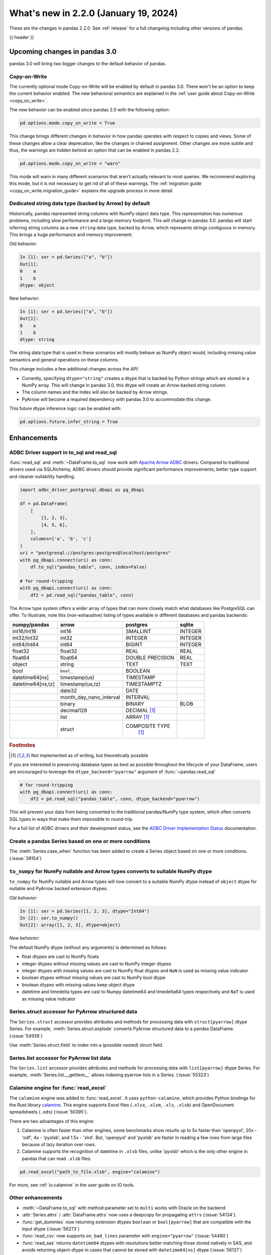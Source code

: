 .. _whatsnew_220:

What's new in 2.2.0 (January 19, 2024)
--------------------------------------

These are the changes in pandas 2.2.0. See :ref:`release` for a full changelog
including other versions of pandas.

{{ header }}

.. ---------------------------------------------------------------------------

.. _whatsnew_220.upcoming_changes:

Upcoming changes in pandas 3.0
~~~~~~~~~~~~~~~~~~~~~~~~~~~~~~

pandas 3.0 will bring two bigger changes to the default behavior of pandas.

Copy-on-Write
^^^^^^^^^^^^^

The currently optional mode Copy-on-Write will be enabled by default in pandas 3.0. There
won't be an option to keep the current behavior enabled. The new behavioral semantics are
explained in the :ref:`user guide about Copy-on-Write <copy_on_write>`.

The new behavior can be enabled since pandas 2.0 with the following option:

.. code-block:: ipython

   pd.options.mode.copy_on_write = True

This change brings different changes in behavior in how pandas operates with respect to
copies and views. Some of these changes allow a clear deprecation, like the changes in
chained assignment. Other changes are more subtle and thus, the warnings are hidden behind
an option that can be enabled in pandas 2.2.

.. code-block:: ipython

   pd.options.mode.copy_on_write = "warn"

This mode will warn in many different scenarios that aren't actually relevant to
most queries. We recommend exploring this mode, but it is not necessary to get rid
of all of these warnings. The :ref:`migration guide <copy_on_write.migration_guide>`
explains the upgrade process in more detail.

Dedicated string data type (backed by Arrow) by default
^^^^^^^^^^^^^^^^^^^^^^^^^^^^^^^^^^^^^^^^^^^^^^^^^^^^^^^

Historically, pandas represented string columns with NumPy object data type. This
representation has numerous problems, including slow performance and a large memory
footprint. This will change in pandas 3.0. pandas will start inferring string columns
as a new ``string`` data type, backed by Arrow, which represents strings contiguous in memory. This brings
a huge performance and memory improvement.

Old behavior:

.. code-block:: ipython

    In [1]: ser = pd.Series(["a", "b"])
    Out[1]:
    0    a
    1    b
    dtype: object

New behavior:


.. code-block:: ipython

    In [1]: ser = pd.Series(["a", "b"])
    Out[1]:
    0    a
    1    b
    dtype: string

The string data type that is used in these scenarios will mostly behave as NumPy
object would, including missing value semantics and general operations on these
columns.

This change includes a few additional changes across the API:

- Currently, specifying ``dtype="string"`` creates a dtype that is backed by Python strings
  which are stored in a NumPy array. This will change in pandas 3.0, this dtype
  will create an Arrow backed string column.
- The column names and the Index will also be backed by Arrow strings.
- PyArrow will become a required dependency with pandas 3.0 to accommodate this change.

This future dtype inference logic can be enabled with:

.. code-block:: ipython

   pd.options.future.infer_string = True

.. _whatsnew_220.enhancements:

Enhancements
~~~~~~~~~~~~

.. _whatsnew_220.enhancements.adbc_support:

ADBC Driver support in to_sql and read_sql
^^^^^^^^^^^^^^^^^^^^^^^^^^^^^^^^^^^^^^^^^^

:func:`read_sql` and :meth:`~DataFrame.to_sql` now work with `Apache Arrow ADBC
<https://arrow.apache.org/adbc/current/index.html>`_ drivers. Compared to
traditional drivers used via SQLAlchemy, ADBC drivers should provide
significant performance improvements, better type support and cleaner
nullability handling.

.. code-block:: ipython

   import adbc_driver_postgresql.dbapi as pg_dbapi

   df = pd.DataFrame(
       [
           [1, 2, 3],
           [4, 5, 6],
       ],
       columns=['a', 'b', 'c']
   )
   uri = "postgresql://postgres:postgres@localhost/postgres"
   with pg_dbapi.connect(uri) as conn:
       df.to_sql("pandas_table", conn, index=False)

   # for round-tripping
   with pg_dbapi.connect(uri) as conn:
       df2 = pd.read_sql("pandas_table", conn)

The Arrow type system offers a wider array of types that can more closely match
what databases like PostgreSQL can offer. To illustrate, note this (non-exhaustive)
listing of types available in different databases and pandas backends:

+-----------------+-----------------------+----------------+---------+
|numpy/pandas     |arrow                  |postgres        |sqlite   |
+=================+=======================+================+=========+
|int16/Int16      |int16                  |SMALLINT        |INTEGER  |
+-----------------+-----------------------+----------------+---------+
|int32/Int32      |int32                  |INTEGER         |INTEGER  |
+-----------------+-----------------------+----------------+---------+
|int64/Int64      |int64                  |BIGINT          |INTEGER  |
+-----------------+-----------------------+----------------+---------+
|float32          |float32                |REAL            |REAL     |
+-----------------+-----------------------+----------------+---------+
|float64          |float64                |DOUBLE PRECISION|REAL     |
+-----------------+-----------------------+----------------+---------+
|object           |string                 |TEXT            |TEXT     |
+-----------------+-----------------------+----------------+---------+
|bool             |``bool_``              |BOOLEAN         |         |
+-----------------+-----------------------+----------------+---------+
|datetime64[ns]   |timestamp(us)          |TIMESTAMP       |         |
+-----------------+-----------------------+----------------+---------+
|datetime64[ns,tz]|timestamp(us,tz)       |TIMESTAMPTZ     |         |
+-----------------+-----------------------+----------------+---------+
|                 |date32                 |DATE            |         |
+-----------------+-----------------------+----------------+---------+
|                 |month_day_nano_interval|INTERVAL        |         |
+-----------------+-----------------------+----------------+---------+
|                 |binary                 |BINARY          |BLOB     |
+-----------------+-----------------------+----------------+---------+
|                 |decimal128             |DECIMAL [#f1]_  |         |
+-----------------+-----------------------+----------------+---------+
|                 |list                   |ARRAY [#f1]_    |         |
+-----------------+-----------------------+----------------+---------+
|                 |struct                 |COMPOSITE TYPE  |         |
|                 |                       | [#f1]_         |         |
+-----------------+-----------------------+----------------+---------+

.. rubric:: Footnotes

.. [#f1] Not implemented as of writing, but theoretically possible

If you are interested in preserving database types as best as possible
throughout the lifecycle of your DataFrame, users are encouraged to
leverage the ``dtype_backend="pyarrow"`` argument of :func:`~pandas.read_sql`

.. code-block:: ipython

   # for round-tripping
   with pg_dbapi.connect(uri) as conn:
       df2 = pd.read_sql("pandas_table", conn, dtype_backend="pyarrow")

This will prevent your data from being converted to the traditional pandas/NumPy
type system, which often converts SQL types in ways that make them impossible to
round-trip.

For a full list of ADBC drivers and their development status, see the `ADBC Driver
Implementation Status <https://arrow.apache.org/adbc/current/driver/status.html>`_
documentation.

.. _whatsnew_220.enhancements.case_when:

Create a pandas Series based on one or more conditions
^^^^^^^^^^^^^^^^^^^^^^^^^^^^^^^^^^^^^^^^^^^^^^^^^^^^^^

The :meth:`Series.case_when` function has been added to create a Series object based on one or more conditions. (:issue:`39154`)

.. ipython:: python

   import pandas as pd

   df = pd.DataFrame(dict(a=[1, 2, 3], b=[4, 5, 6]))
   default=pd.Series('default', index=df.index)
   default.case_when(
        caselist=[
            (df.a == 1, 'first'),                              # condition, replacement
            (df.a.gt(1) & df.b.eq(5), 'second'),  # condition, replacement
        ],
   )

.. _whatsnew_220.enhancements.to_numpy_ea:

``to_numpy`` for NumPy nullable and Arrow types converts to suitable NumPy dtype
^^^^^^^^^^^^^^^^^^^^^^^^^^^^^^^^^^^^^^^^^^^^^^^^^^^^^^^^^^^^^^^^^^^^^^^^^^^^^^^^

``to_numpy`` for NumPy nullable and Arrow types will now convert to a
suitable NumPy dtype instead of ``object`` dtype for nullable and PyArrow backed extension dtypes.

*Old behavior:*

.. code-block:: ipython

    In [1]: ser = pd.Series([1, 2, 3], dtype="Int64")
    In [2]: ser.to_numpy()
    Out[2]: array([1, 2, 3], dtype=object)

*New behavior:*

.. ipython:: python

    ser = pd.Series([1, 2, 3], dtype="Int64")
    ser.to_numpy()

    ser = pd.Series([1, 2, 3], dtype="timestamp[ns][pyarrow]")
    ser.to_numpy()

The default NumPy dtype (without any arguments) is determined as follows:

- float dtypes are cast to NumPy floats
- integer dtypes without missing values are cast to NumPy integer dtypes
- integer dtypes with missing values are cast to NumPy float dtypes and ``NaN`` is used as missing value indicator
- boolean dtypes without missing values are cast to NumPy bool dtype
- boolean dtypes with missing values keep object dtype
- datetime and timedelta types are cast to Numpy datetime64 and timedelta64 types respectively and ``NaT`` is used as missing value indicator

.. _whatsnew_220.enhancements.struct_accessor:

Series.struct accessor for PyArrow structured data
^^^^^^^^^^^^^^^^^^^^^^^^^^^^^^^^^^^^^^^^^^^^^^^^^^

The ``Series.struct`` accessor provides attributes and methods for processing
data with ``struct[pyarrow]`` dtype Series. For example,
:meth:`Series.struct.explode` converts PyArrow structured data to a pandas
DataFrame. (:issue:`54938`)

.. ipython:: python

    import pyarrow as pa
    series = pd.Series(
        [
            {"project": "pandas", "version": "2.2.0"},
            {"project": "numpy", "version": "1.25.2"},
            {"project": "pyarrow", "version": "13.0.0"},
        ],
        dtype=pd.ArrowDtype(
            pa.struct([
                ("project", pa.string()),
                ("version", pa.string()),
            ])
        ),
    )
    series.struct.explode()

Use :meth:`Series.struct.field` to index into a (possible nested)
struct field.


.. ipython:: python

    series.struct.field("project")

.. _whatsnew_220.enhancements.list_accessor:

Series.list accessor for PyArrow list data
^^^^^^^^^^^^^^^^^^^^^^^^^^^^^^^^^^^^^^^^^^

The ``Series.list`` accessor provides attributes and methods for processing
data with ``list[pyarrow]`` dtype Series. For example,
:meth:`Series.list.__getitem__` allows indexing pyarrow lists in
a Series. (:issue:`55323`)

.. ipython:: python

    import pyarrow as pa
    series = pd.Series(
        [
            [1, 2, 3],
            [4, 5],
            [6],
        ],
        dtype=pd.ArrowDtype(
            pa.list_(pa.int64())
        ),
    )
    series.list[0]

.. _whatsnew_220.enhancements.calamine:

Calamine engine for :func:`read_excel`
^^^^^^^^^^^^^^^^^^^^^^^^^^^^^^^^^^^^^^

The ``calamine`` engine was added to :func:`read_excel`.
It uses ``python-calamine``, which provides Python bindings for the Rust library `calamine <https://crates.io/crates/calamine>`__.
This engine supports Excel files (``.xlsx``, ``.xlsm``, ``.xls``, ``.xlsb``) and OpenDocument spreadsheets (``.ods``) (:issue:`50395`).

There are two advantages of this engine:

1. Calamine is often faster than other engines, some benchmarks show results up to 5x faster than 'openpyxl', 20x - 'odf', 4x - 'pyxlsb', and 1.5x - 'xlrd'.
   But, 'openpyxl' and 'pyxlsb' are faster in reading a few rows from large files because of lazy iteration over rows.
2. Calamine supports the recognition of datetime in ``.xlsb`` files, unlike 'pyxlsb' which is the only other engine in pandas that can read ``.xlsb`` files.

.. code-block:: python

   pd.read_excel("path_to_file.xlsb", engine="calamine")


For more, see :ref:`io.calamine` in the user guide on IO tools.

.. _whatsnew_220.enhancements.other:

Other enhancements
^^^^^^^^^^^^^^^^^^

- :meth:`~DataFrame.to_sql` with method parameter set to ``multi`` works with Oracle on the backend
- :attr:`Series.attrs` / :attr:`DataFrame.attrs` now uses a deepcopy for propagating ``attrs`` (:issue:`54134`).
- :func:`get_dummies` now returning  extension dtypes ``boolean`` or ``bool[pyarrow]`` that are compatible with the input dtype (:issue:`56273`)
- :func:`read_csv` now supports ``on_bad_lines`` parameter with ``engine="pyarrow"`` (:issue:`54480`)
- :func:`read_sas` returns ``datetime64`` dtypes with resolutions better matching those stored natively in SAS, and avoids returning object-dtype in cases that cannot be stored with ``datetime64[ns]`` dtype (:issue:`56127`)
- :func:`read_spss` now returns a :class:`DataFrame` that stores the metadata in :attr:`DataFrame.attrs` (:issue:`54264`)
- :func:`tseries.api.guess_datetime_format` is now part of the public API (:issue:`54727`)
- :meth:`DataFrame.apply` now allows the usage of numba (via ``engine="numba"``) to JIT compile the passed function, allowing for potential speedups (:issue:`54666`)
- :meth:`ExtensionArray._explode` interface method added to allow extension type implementations of the ``explode`` method (:issue:`54833`)
- :meth:`ExtensionArray.duplicated` added to allow extension type implementations of the ``duplicated`` method (:issue:`55255`)
- :meth:`Series.ffill`, :meth:`Series.bfill`, :meth:`DataFrame.ffill`, and :meth:`DataFrame.bfill` have gained the argument ``limit_area``; 3rd party :class:`.ExtensionArray` authors need to add this argument to the method ``_pad_or_backfill`` (:issue:`56492`)
- Allow passing ``read_only``, ``data_only`` and ``keep_links`` arguments to openpyxl using ``engine_kwargs`` of :func:`read_excel` (:issue:`55027`)
- Implement :meth:`Series.interpolate` and :meth:`DataFrame.interpolate` for :class:`ArrowDtype` and masked dtypes (:issue:`56267`)
- Implement masked algorithms for :meth:`Series.value_counts` (:issue:`54984`)
- Implemented :meth:`Series.dt` methods and attributes for :class:`ArrowDtype` with ``pyarrow.duration`` type (:issue:`52284`)
- Implemented :meth:`Series.str.extract` for :class:`ArrowDtype` (:issue:`56268`)
- Improved error message that appears in :meth:`DatetimeIndex.to_period` with frequencies which are not supported as period frequencies, such as ``"BMS"`` (:issue:`56243`)
- Improved error message when constructing :class:`Period` with invalid offsets such as ``"QS"`` (:issue:`55785`)
- The dtypes ``string[pyarrow]`` and ``string[pyarrow_numpy]`` now both utilize the ``large_string`` type from PyArrow to avoid overflow for long columns (:issue:`56259`)

.. ---------------------------------------------------------------------------
.. _whatsnew_220.notable_bug_fixes:

Notable bug fixes
~~~~~~~~~~~~~~~~~

These are bug fixes that might have notable behavior changes.

.. _whatsnew_220.notable_bug_fixes.merge_sort_behavior:

:func:`merge` and :meth:`DataFrame.join` now consistently follow documented sort behavior
^^^^^^^^^^^^^^^^^^^^^^^^^^^^^^^^^^^^^^^^^^^^^^^^^^^^^^^^^^^^^^^^^^^^^^^^^^^^^^^^^^^^^^^^^

In previous versions of pandas, :func:`merge` and :meth:`DataFrame.join` did not
always return a result that followed the documented sort behavior. pandas now
follows the documented sort behavior in merge and join operations (:issue:`54611`, :issue:`56426`, :issue:`56443`).

As documented, ``sort=True`` sorts the join keys lexicographically in the resulting
:class:`DataFrame`. With ``sort=False``, the order of the join keys depends on the
join type (``how`` keyword):

- ``how="left"``: preserve the order of the left keys
- ``how="right"``: preserve the order of the right keys
- ``how="inner"``: preserve the order of the left keys
- ``how="outer"``: sort keys lexicographically

One example with changing behavior is inner joins with non-unique left join keys
and ``sort=False``:

.. ipython:: python

    left = pd.DataFrame({"a": [1, 2, 1]})
    right = pd.DataFrame({"a": [1, 2]})
    result = pd.merge(left, right, how="inner", on="a", sort=False)

*Old Behavior*

.. code-block:: ipython

    In [5]: result
    Out[5]:
       a
    0  1
    1  1
    2  2

*New Behavior*

.. ipython:: python

    result

.. _whatsnew_220.notable_bug_fixes.multiindex_join_different_levels:

:func:`merge` and :meth:`DataFrame.join` no longer reorder levels when levels differ
^^^^^^^^^^^^^^^^^^^^^^^^^^^^^^^^^^^^^^^^^^^^^^^^^^^^^^^^^^^^^^^^^^^^^^^^^^^^^^^^^^^^

In previous versions of pandas, :func:`merge` and :meth:`DataFrame.join` would reorder
index levels when joining on two indexes with different levels (:issue:`34133`).

.. ipython:: python

    left = pd.DataFrame({"left": 1}, index=pd.MultiIndex.from_tuples([("x", 1), ("x", 2)], names=["A", "B"]))
    right = pd.DataFrame({"right": 2}, index=pd.MultiIndex.from_tuples([(1, 1), (2, 2)], names=["B", "C"]))
    left
    right
    result = left.join(right)

*Old Behavior*

.. code-block:: ipython

    In [5]: result
    Out[5]:
           left  right
    B A C
    1 x 1     1      2
    2 x 2     1      2

*New Behavior*

.. ipython:: python

    result

.. _whatsnew_220.api_breaking.deps:

Increased minimum versions for dependencies
^^^^^^^^^^^^^^^^^^^^^^^^^^^^^^^^^^^^^^^^^^^
For `optional dependencies <https://pandas.pydata.org/docs/getting_started/install.html>`_ the general recommendation is to use the latest version.
Optional dependencies below the lowest tested version may still work but are not considered supported.
The following table lists the optional dependencies that have had their minimum tested version increased.

+-----------------+---------------------+
| Package         | New Minimum Version |
+=================+=====================+
| beautifulsoup4  | 4.11.2              |
+-----------------+---------------------+
| blosc           | 1.21.3              |
+-----------------+---------------------+
| bottleneck      | 1.3.6               |
+-----------------+---------------------+
| fastparquet     | 2022.12.0           |
+-----------------+---------------------+
| fsspec          | 2022.11.0           |
+-----------------+---------------------+
| gcsfs           | 2022.11.0           |
+-----------------+---------------------+
| lxml            | 4.9.2               |
+-----------------+---------------------+
| matplotlib      | 3.6.3               |
+-----------------+---------------------+
| numba           | 0.56.4              |
+-----------------+---------------------+
| numexpr         | 2.8.4               |
+-----------------+---------------------+
| qtpy            | 2.3.0               |
+-----------------+---------------------+
| openpyxl        | 3.1.0               |
+-----------------+---------------------+
| psycopg2        | 2.9.6               |
+-----------------+---------------------+
| pyreadstat      | 1.2.0               |
+-----------------+---------------------+
| pytables        | 3.8.0               |
+-----------------+---------------------+
| pyxlsb          | 1.0.10              |
+-----------------+---------------------+
| s3fs            | 2022.11.0           |
+-----------------+---------------------+
| scipy           | 1.10.0              |
+-----------------+---------------------+
| sqlalchemy      | 2.0.0               |
+-----------------+---------------------+
| tabulate        | 0.9.0               |
+-----------------+---------------------+
| xarray          | 2022.12.0           |
+-----------------+---------------------+
| xlsxwriter      | 3.0.5               |
+-----------------+---------------------+
| zstandard       | 0.19.0              |
+-----------------+---------------------+
| pyqt5           | 5.15.8              |
+-----------------+---------------------+
| tzdata          | 2022.7              |
+-----------------+---------------------+

See :ref:`install.dependencies` and :ref:`install.optional_dependencies` for more.

.. _whatsnew_220.api_breaking.other:

Other API changes
^^^^^^^^^^^^^^^^^
- Made ``dtype`` a required argument in :meth:`ExtensionArray._from_sequence_of_strings` (:issue:`56519`)
- The hash values of nullable extension dtypes changed to improve the performance of the hashing operation (:issue:`56507`)
- ``check_exact`` now only takes effect for floating-point dtypes in :func:`testing.assert_frame_equal` and :func:`testing.assert_series_equal`. In particular, integer dtypes are always checked exactly (:issue:`55882`)

.. ---------------------------------------------------------------------------
.. _whatsnew_220.deprecations:

Deprecations
~~~~~~~~~~~~

Chained assignment
^^^^^^^^^^^^^^^^^^

In preparation of larger upcoming changes to the copy / view behaviour in pandas 3.0
(:ref:`copy_on_write`, PDEP-7), we started deprecating *chained assignment*.

Chained assignment occurs when you try to update a pandas DataFrame or Series through
two subsequent indexing operations. Depending on the type and order of those operations
this currently does or does not work.

A typical example is as follows:

.. code-block:: python

    df = pd.DataFrame({"foo": [1, 2, 3], "bar": [4, 5, 6]})

    # first selecting rows with a mask, then assigning values to a column
    # -> this has never worked and raises a SettingWithCopyWarning
    df[df["bar"] > 5]["foo"] = 100

    # first selecting the column, and then assigning to a subset of that column
    # -> this currently works
    df["foo"][df["bar"] > 5] = 100

This second example of chained assignment currently works to update the original ``df``.
This will no longer work in pandas 3.0, and therefore we started deprecating this:

.. code-block:: python

    >>> df["foo"][df["bar"] > 5] = 100
    FutureWarning: ChainedAssignmentError: behaviour will change in pandas 3.0!
    You are setting values through chained assignment. Currently this works in certain cases, but when using Copy-on-Write (which will become the default behaviour in pandas 3.0) this will never work to update the original DataFrame or Series, because the intermediate object on which we are setting values will behave as a copy.
    A typical example is when you are setting values in a column of a DataFrame, like:

    df["col"][row_indexer] = value

    Use `df.loc[row_indexer, "col"] = values` instead, to perform the assignment in a single step and ensure this keeps updating the original `df`.

    See the caveats in the documentation: https://pandas.pydata.org/pandas-docs/stable/user_guide/indexing.html#returning-a-view-versus-a-copy

You can fix this warning and ensure your code is ready for pandas 3.0 by removing
the usage of chained assignment. Typically, this can be done by doing the assignment
in a single step using for example ``.loc``. For the example above, we can do:

.. code-block:: python

    df.loc[df["bar"] > 5, "foo"] = 100

The same deprecation applies to inplace methods that are done in a chained manner, such as:

.. code-block:: python

    >>> df["foo"].fillna(0, inplace=True)
    FutureWarning: A value is trying to be set on a copy of a DataFrame or Series through chained assignment using an inplace method.
    The behavior will change in pandas 3.0. This inplace method will never work because the intermediate object on which we are setting values always behaves as a copy.

    For example, when doing 'df[col].method(value, inplace=True)', try using 'df.method({col: value}, inplace=True)' or df[col] = df[col].method(value) instead, to perform the operation inplace on the original object.

When the goal is to update the column in the DataFrame ``df``, the alternative here is
to call the method on ``df`` itself, such as ``df.fillna({"foo": 0}, inplace=True)``.

See more details in the :ref:`migration guide <copy_on_write.migration_guide>`.


Deprecate aliases ``M``, ``Q``, ``Y``, etc. in favour of ``ME``, ``QE``, ``YE``, etc. for offsets
^^^^^^^^^^^^^^^^^^^^^^^^^^^^^^^^^^^^^^^^^^^^^^^^^^^^^^^^^^^^^^^^^^^^^^^^^^^^^^^^^^^^^^^^^^^^^^^^^

Deprecated the following frequency aliases (:issue:`9586`):

+-------------------------------+------------------+------------------+
|offsets                        |deprecated aliases|new aliases       |
+===============================+==================+==================+
|:class:`MonthEnd`              |      ``M``       |     ``ME``       |
+-------------------------------+------------------+------------------+
|:class:`BusinessMonthEnd`      |      ``BM``      |     ``BME``      |
+-------------------------------+------------------+------------------+
|:class:`SemiMonthEnd`          |      ``SM``      |     ``SME``      |
+-------------------------------+------------------+------------------+
|:class:`CustomBusinessMonthEnd`|      ``CBM``     |     ``CBME``     |
+-------------------------------+------------------+------------------+
|:class:`QuarterEnd`            |      ``Q``       |     ``QE``       |
+-------------------------------+------------------+------------------+
|:class:`BQuarterEnd`           |      ``BQ``      |     ``BQE``      |
+-------------------------------+------------------+------------------+
|:class:`YearEnd`               |      ``Y``       |     ``YE``       |
+-------------------------------+------------------+------------------+
|:class:`BYearEnd`              |      ``BY``      |     ``BYE``      |
+-------------------------------+------------------+------------------+

For example:

*Previous behavior*:

.. code-block:: ipython

    In [8]: pd.date_range('2020-01-01', periods=3, freq='Q-NOV')
    Out[8]:
    DatetimeIndex(['2020-02-29', '2020-05-31', '2020-08-31'],
                  dtype='datetime64[ns]', freq='Q-NOV')

*Future behavior*:

.. ipython:: python

    pd.date_range('2020-01-01', periods=3, freq='QE-NOV')

Deprecated automatic downcasting
^^^^^^^^^^^^^^^^^^^^^^^^^^^^^^^^

Deprecated the automatic downcasting of object dtype results in a number of
methods. These would silently change the dtype in a hard to predict manner since the
behavior was value dependent. Additionally, pandas is moving away from silent dtype
changes (:issue:`54710`, :issue:`54261`).

These methods are:

- :meth:`Series.replace` and :meth:`DataFrame.replace`
- :meth:`DataFrame.fillna`, :meth:`Series.fillna`
- :meth:`DataFrame.ffill`, :meth:`Series.ffill`
- :meth:`DataFrame.bfill`, :meth:`Series.bfill`
- :meth:`DataFrame.mask`, :meth:`Series.mask`
- :meth:`DataFrame.where`, :meth:`Series.where`
- :meth:`DataFrame.clip`, :meth:`Series.clip`

Explicitly call :meth:`DataFrame.infer_objects` to replicate the current behavior in the future.

.. code-block:: ipython

    result = result.infer_objects(copy=False)

Or explicitly cast all-round floats to ints using ``astype``.

Set the following option to opt into the future behavior:

.. code-block:: ipython

    In [9]: pd.set_option("future.no_silent_downcasting", True)

Other Deprecations
^^^^^^^^^^^^^^^^^^
- Changed :meth:`Timedelta.resolution_string` to return ``h``, ``min``, ``s``, ``ms``, ``us``, and ``ns`` instead of ``H``, ``T``, ``S``, ``L``, ``U``, and ``N``, for compatibility with respective deprecations in frequency aliases (:issue:`52536`)
- Deprecated :attr:`offsets.Day.delta`, :attr:`offsets.Hour.delta`, :attr:`offsets.Minute.delta`, :attr:`offsets.Second.delta`, :attr:`offsets.Milli.delta`, :attr:`offsets.Micro.delta`, :attr:`offsets.Nano.delta`, use ``pd.Timedelta(obj)`` instead (:issue:`55498`)
- Deprecated :func:`pandas.api.types.is_interval` and :func:`pandas.api.types.is_period`, use ``isinstance(obj, pd.Interval)`` and ``isinstance(obj, pd.Period)`` instead (:issue:`55264`)
- Deprecated :func:`read_gbq` and :meth:`DataFrame.to_gbq`. Use ``pandas_gbq.read_gbq`` and ``pandas_gbq.to_gbq`` instead https://pandas-gbq.readthedocs.io/en/latest/api.html (:issue:`55525`)
- Deprecated :meth:`.DataFrameGroupBy.fillna` and :meth:`.SeriesGroupBy.fillna`; use :meth:`.DataFrameGroupBy.ffill`, :meth:`.DataFrameGroupBy.bfill` for forward and backward filling or :meth:`.DataFrame.fillna` to fill with a single value (or the Series equivalents) (:issue:`55718`)
- Deprecated :meth:`DateOffset.is_anchored`, use ``obj.n == 1`` for non-Tick subclasses (for Tick this was always False) (:issue:`55388`)
- Deprecated :meth:`DatetimeArray.__init__` and :meth:`TimedeltaArray.__init__`, use :func:`array` instead (:issue:`55623`)
- Deprecated :meth:`Index.format`, use ``index.astype(str)`` or ``index.map(formatter)`` instead (:issue:`55413`)
- Deprecated :meth:`Series.ravel`, the underlying array is already 1D, so ravel is not necessary (:issue:`52511`)
- Deprecated :meth:`Series.resample` and :meth:`DataFrame.resample` with a :class:`PeriodIndex` (and the 'convention' keyword), convert to :class:`DatetimeIndex` (with ``.to_timestamp()``) before resampling instead (:issue:`53481`)
- Deprecated :meth:`Series.view`, use :meth:`Series.astype` instead to change the dtype (:issue:`20251`)
- Deprecated :meth:`offsets.Tick.is_anchored`, use ``False`` instead (:issue:`55388`)
- Deprecated ``core.internals`` members ``Block``, ``ExtensionBlock``, and ``DatetimeTZBlock``, use public APIs instead (:issue:`55139`)
- Deprecated ``year``, ``month``, ``quarter``, ``day``, ``hour``, ``minute``, and ``second`` keywords in the :class:`PeriodIndex` constructor, use :meth:`PeriodIndex.from_fields` instead (:issue:`55960`)
- Deprecated accepting a type as an argument in :meth:`Index.view`, call without any arguments instead (:issue:`55709`)
- Deprecated allowing non-integer ``periods`` argument in :func:`date_range`, :func:`timedelta_range`, :func:`period_range`, and :func:`interval_range` (:issue:`56036`)
- Deprecated allowing non-keyword arguments in :meth:`DataFrame.to_clipboard` (:issue:`54229`)
- Deprecated allowing non-keyword arguments in :meth:`DataFrame.to_csv` except ``path_or_buf`` (:issue:`54229`)
- Deprecated allowing non-keyword arguments in :meth:`DataFrame.to_dict` (:issue:`54229`)
- Deprecated allowing non-keyword arguments in :meth:`DataFrame.to_excel` except ``excel_writer`` (:issue:`54229`)
- Deprecated allowing non-keyword arguments in :meth:`DataFrame.to_gbq` except ``destination_table`` (:issue:`54229`)
- Deprecated allowing non-keyword arguments in :meth:`DataFrame.to_hdf` except ``path_or_buf`` (:issue:`54229`)
- Deprecated allowing non-keyword arguments in :meth:`DataFrame.to_html` except ``buf`` (:issue:`54229`)
- Deprecated allowing non-keyword arguments in :meth:`DataFrame.to_json` except ``path_or_buf`` (:issue:`54229`)
- Deprecated allowing non-keyword arguments in :meth:`DataFrame.to_latex` except ``buf`` (:issue:`54229`)
- Deprecated allowing non-keyword arguments in :meth:`DataFrame.to_markdown` except ``buf`` (:issue:`54229`)
- Deprecated allowing non-keyword arguments in :meth:`DataFrame.to_parquet` except ``path`` (:issue:`54229`)
- Deprecated allowing non-keyword arguments in :meth:`DataFrame.to_pickle` except ``path`` (:issue:`54229`)
- Deprecated allowing non-keyword arguments in :meth:`DataFrame.to_string` except ``buf`` (:issue:`54229`)
- Deprecated allowing non-keyword arguments in :meth:`DataFrame.to_xml` except ``path_or_buffer`` (:issue:`54229`)
- Deprecated allowing passing :class:`BlockManager` objects to :class:`DataFrame` or :class:`SingleBlockManager` objects to :class:`Series` (:issue:`52419`)
- Deprecated behavior of :meth:`Index.insert` with an object-dtype index silently performing type inference on the result, explicitly call ``result.infer_objects(copy=False)`` for the old behavior instead (:issue:`51363`)
- Deprecated casting non-datetimelike values (mainly strings) in :meth:`Series.isin` and :meth:`Index.isin` with ``datetime64``, ``timedelta64``, and :class:`PeriodDtype` dtypes (:issue:`53111`)
- Deprecated dtype inference in :class:`Index`, :class:`Series` and :class:`DataFrame` constructors when giving a pandas input, call ``.infer_objects`` on the input to keep the current behavior (:issue:`56012`)
- Deprecated dtype inference when setting a :class:`Index` into a :class:`DataFrame`, cast explicitly instead (:issue:`56102`)
- Deprecated including the groups in computations when using :meth:`.DataFrameGroupBy.apply` and :meth:`.DataFrameGroupBy.resample`; pass ``include_groups=False`` to exclude the groups (:issue:`7155`)
- Deprecated indexing an :class:`Index`  with a boolean indexer of length zero (:issue:`55820`)
- Deprecated not passing a tuple to :class:`.DataFrameGroupBy.get_group` or :class:`.SeriesGroupBy.get_group` when grouping by a length-1 list-like (:issue:`25971`)
- Deprecated string ``AS`` denoting frequency in :class:`YearBegin` and strings ``AS-DEC``, ``AS-JAN``, etc. denoting annual frequencies with various fiscal year starts (:issue:`54275`)
- Deprecated string ``A`` denoting frequency in :class:`YearEnd` and strings ``A-DEC``, ``A-JAN``, etc. denoting annual frequencies with various fiscal year ends (:issue:`54275`)
- Deprecated string ``BAS`` denoting frequency in :class:`BYearBegin` and strings ``BAS-DEC``, ``BAS-JAN``, etc. denoting annual frequencies with various fiscal year starts (:issue:`54275`)
- Deprecated string ``BA`` denoting frequency in :class:`BYearEnd` and strings ``BA-DEC``, ``BA-JAN``, etc. denoting annual frequencies with various fiscal year ends (:issue:`54275`)
- Deprecated strings ``H``, ``BH``, and ``CBH`` denoting frequencies in :class:`Hour`, :class:`BusinessHour`, :class:`CustomBusinessHour` (:issue:`52536`)
- Deprecated strings ``H``, ``S``, ``U``, and ``N`` denoting units in :func:`to_timedelta` (:issue:`52536`)
- Deprecated strings ``H``, ``T``, ``S``, ``L``, ``U``, and ``N`` denoting units in :class:`Timedelta` (:issue:`52536`)
- Deprecated strings ``T``, ``S``, ``L``, ``U``, and ``N`` denoting frequencies in :class:`Minute`, :class:`Second`, :class:`Milli`, :class:`Micro`, :class:`Nano` (:issue:`52536`)
- Deprecated support for combining parsed datetime columns in :func:`read_csv` along with the ``keep_date_col`` keyword (:issue:`55569`)
- Deprecated the :attr:`.DataFrameGroupBy.grouper` and :attr:`SeriesGroupBy.grouper`; these attributes will be removed in a future version of pandas (:issue:`56521`)
- Deprecated the :class:`.Grouping` attributes ``group_index``, ``result_index``, and ``group_arraylike``; these will be removed in a future version of pandas (:issue:`56148`)
- Deprecated the ``delim_whitespace`` keyword in :func:`read_csv` and :func:`read_table`, use ``sep="\\s+"`` instead (:issue:`55569`)
- Deprecated the ``errors="ignore"`` option in :func:`to_datetime`, :func:`to_timedelta`, and :func:`to_numeric`; explicitly catch exceptions instead (:issue:`54467`)
- Deprecated the ``fastpath`` keyword in the :class:`Series` constructor (:issue:`20110`)
- Deprecated the ``kind`` keyword in :meth:`Series.resample` and :meth:`DataFrame.resample`, explicitly cast the object's ``index`` instead (:issue:`55895`)
- Deprecated the ``ordinal`` keyword in :class:`PeriodIndex`, use :meth:`PeriodIndex.from_ordinals` instead (:issue:`55960`)
- Deprecated the ``unit`` keyword in :class:`TimedeltaIndex` construction, use :func:`to_timedelta` instead (:issue:`55499`)
- Deprecated the ``verbose`` keyword in :func:`read_csv` and :func:`read_table` (:issue:`55569`)
- Deprecated the behavior of :meth:`DataFrame.replace` and :meth:`Series.replace` with :class:`CategoricalDtype`; in a future version replace will change the values while preserving the categories. To change the categories, use ``ser.cat.rename_categories`` instead (:issue:`55147`)
- Deprecated the behavior of :meth:`Series.value_counts` and :meth:`Index.value_counts` with object dtype; in a future version these will not perform dtype inference on the resulting :class:`Index`, do ``result.index = result.index.infer_objects()`` to retain the old behavior (:issue:`56161`)
- Deprecated the default of ``observed=False`` in :meth:`DataFrame.pivot_table`; will be ``True`` in a future version (:issue:`56236`)
- Deprecated the extension test classes ``BaseNoReduceTests``, ``BaseBooleanReduceTests``, and ``BaseNumericReduceTests``, use ``BaseReduceTests`` instead (:issue:`54663`)
- Deprecated the option ``mode.data_manager`` and the ``ArrayManager``; only the ``BlockManager`` will be available in future versions (:issue:`55043`)
- Deprecated the previous implementation of :class:`DataFrame.stack`; specify ``future_stack=True`` to adopt the future version (:issue:`53515`)
-

.. ---------------------------------------------------------------------------
.. _whatsnew_220.performance:

Performance improvements
~~~~~~~~~~~~~~~~~~~~~~~~
- Performance improvement in :func:`.testing.assert_frame_equal` and :func:`.testing.assert_series_equal` (:issue:`55949`, :issue:`55971`)
- Performance improvement in :func:`concat` with ``axis=1`` and objects with unaligned indexes (:issue:`55084`)
- Performance improvement in :func:`get_dummies` (:issue:`56089`)
- Performance improvement in :func:`merge` and :func:`merge_ordered` when joining on sorted ascending keys (:issue:`56115`)
- Performance improvement in :func:`merge_asof` when ``by`` is not ``None`` (:issue:`55580`, :issue:`55678`)
- Performance improvement in :func:`read_stata` for files with many variables (:issue:`55515`)
- Performance improvement in :meth:`DataFrame.groupby` when aggregating pyarrow timestamp and duration dtypes (:issue:`55031`)
- Performance improvement in :meth:`DataFrame.join` when joining on unordered categorical indexes (:issue:`56345`)
- Performance improvement in :meth:`DataFrame.loc` and :meth:`Series.loc` when indexing with a :class:`MultiIndex` (:issue:`56062`)
- Performance improvement in :meth:`DataFrame.sort_index` and :meth:`Series.sort_index` when indexed by a :class:`MultiIndex` (:issue:`54835`)
- Performance improvement in :meth:`DataFrame.to_dict` on converting DataFrame to dictionary (:issue:`50990`)
- Performance improvement in :meth:`Index.difference` (:issue:`55108`)
- Performance improvement in :meth:`Index.sort_values` when index is already sorted (:issue:`56128`)
- Performance improvement in :meth:`MultiIndex.get_indexer` when ``method`` is not ``None`` (:issue:`55839`)
- Performance improvement in :meth:`Series.duplicated` for pyarrow dtypes (:issue:`55255`)
- Performance improvement in :meth:`Series.str.get_dummies` when dtype is ``"string[pyarrow]"`` or ``"string[pyarrow_numpy]"`` (:issue:`56110`)
- Performance improvement in :meth:`Series.str` methods (:issue:`55736`)
- Performance improvement in :meth:`Series.value_counts` and :meth:`Series.mode` for masked dtypes (:issue:`54984`, :issue:`55340`)
- Performance improvement in :meth:`.DataFrameGroupBy.nunique` and :meth:`.SeriesGroupBy.nunique` (:issue:`55972`)
- Performance improvement in :meth:`.SeriesGroupBy.idxmax`, :meth:`.SeriesGroupBy.idxmin`, :meth:`.DataFrameGroupBy.idxmax`, :meth:`.DataFrameGroupBy.idxmin` (:issue:`54234`)
- Performance improvement when hashing a nullable extension array (:issue:`56507`)
- Performance improvement when indexing into a non-unique index (:issue:`55816`)
- Performance improvement when indexing with more than 4 keys (:issue:`54550`)
- Performance improvement when localizing time to UTC (:issue:`55241`)

.. ---------------------------------------------------------------------------
.. _whatsnew_220.bug_fixes:

Bug fixes
~~~~~~~~~

Categorical
^^^^^^^^^^^
- :meth:`Categorical.isin` raising ``InvalidIndexError`` for categorical containing overlapping :class:`Interval` values (:issue:`34974`)
- Bug in :meth:`CategoricalDtype.__eq__` returning ``False`` for unordered categorical data with mixed types (:issue:`55468`)
- Bug when casting ``pa.dictionary`` to :class:`CategoricalDtype` using a ``pa.DictionaryArray`` as categories (:issue:`56672`)

Datetimelike
^^^^^^^^^^^^
- Bug in :class:`DatetimeIndex` construction when passing both a ``tz`` and either ``dayfirst`` or ``yearfirst`` ignoring dayfirst/yearfirst (:issue:`55813`)
- Bug in :class:`DatetimeIndex` when passing an object-dtype ndarray of float objects and a ``tz`` incorrectly localizing the result (:issue:`55780`)
- Bug in :func:`Series.isin` with :class:`DatetimeTZDtype` dtype and comparison values that are all ``NaT`` incorrectly returning all-``False`` even if the series contains ``NaT`` entries (:issue:`56427`)
- Bug in :func:`concat` raising ``AttributeError`` when concatenating all-NA DataFrame with :class:`DatetimeTZDtype` dtype DataFrame (:issue:`52093`)
- Bug in :func:`testing.assert_extension_array_equal` that could use the wrong unit when comparing resolutions (:issue:`55730`)
- Bug in :func:`to_datetime` and :class:`DatetimeIndex` when passing a list of mixed-string-and-numeric types incorrectly raising (:issue:`55780`)
- Bug in :func:`to_datetime` and :class:`DatetimeIndex` when passing mixed-type objects with a mix of timezones or mix of timezone-awareness failing to raise ``ValueError`` (:issue:`55693`)
- Bug in :meth:`.Tick.delta` with very large ticks raising ``OverflowError`` instead of ``OutOfBoundsTimedelta`` (:issue:`55503`)
- Bug in :meth:`DatetimeIndex.shift` with non-nanosecond resolution incorrectly returning with nanosecond resolution (:issue:`56117`)
- Bug in :meth:`DatetimeIndex.union` returning object dtype for tz-aware indexes with the same timezone but different units (:issue:`55238`)
- Bug in :meth:`Index.is_monotonic_increasing` and :meth:`Index.is_monotonic_decreasing` always caching :meth:`Index.is_unique` as ``True`` when first value in index is ``NaT`` (:issue:`55755`)
- Bug in :meth:`Index.view` to a datetime64 dtype with non-supported resolution incorrectly raising (:issue:`55710`)
- Bug in :meth:`Series.dt.round` with non-nanosecond resolution and ``NaT`` entries incorrectly raising ``OverflowError`` (:issue:`56158`)
- Bug in :meth:`Series.fillna` with non-nanosecond resolution dtypes and higher-resolution vector values returning incorrect (internally-corrupted) results (:issue:`56410`)
- Bug in :meth:`Timestamp.unit` being inferred incorrectly from an ISO8601 format string with minute or hour resolution and a timezone offset (:issue:`56208`)
- Bug in ``.astype`` converting from a higher-resolution ``datetime64`` dtype to a lower-resolution ``datetime64`` dtype (e.g. ``datetime64[us]->datetime64[ms]``) silently overflowing with values near the lower implementation bound (:issue:`55979`)
- Bug in adding or subtracting a :class:`Week` offset to a ``datetime64`` :class:`Series`, :class:`Index`, or :class:`DataFrame` column with non-nanosecond resolution returning incorrect results (:issue:`55583`)
- Bug in addition or subtraction of :class:`BusinessDay` offset with ``offset`` attribute to non-nanosecond :class:`Index`, :class:`Series`, or :class:`DataFrame` column giving incorrect results (:issue:`55608`)
- Bug in addition or subtraction of :class:`DateOffset` objects with microsecond components to ``datetime64`` :class:`Index`, :class:`Series`, or :class:`DataFrame` columns with non-nanosecond resolution (:issue:`55595`)
- Bug in addition or subtraction of very large :class:`.Tick` objects with :class:`Timestamp` or :class:`Timedelta` objects raising ``OverflowError`` instead of ``OutOfBoundsTimedelta`` (:issue:`55503`)
- Bug in creating a :class:`Index`, :class:`Series`, or :class:`DataFrame` with a non-nanosecond :class:`DatetimeTZDtype` and inputs that would be out of bounds with nanosecond resolution incorrectly raising ``OutOfBoundsDatetime`` (:issue:`54620`)
- Bug in creating a :class:`Index`, :class:`Series`, or :class:`DataFrame` with a non-nanosecond ``datetime64`` (or :class:`DatetimeTZDtype`) from mixed-numeric inputs treating those as nanoseconds instead of as multiples of the dtype's unit (which would happen with non-mixed numeric inputs) (:issue:`56004`)
- Bug in creating a :class:`Index`, :class:`Series`, or :class:`DataFrame` with a non-nanosecond ``datetime64`` dtype and inputs that would be out of bounds for a ``datetime64[ns]`` incorrectly raising ``OutOfBoundsDatetime`` (:issue:`55756`)
- Bug in parsing datetime strings with nanosecond resolution with non-ISO8601 formats incorrectly truncating sub-microsecond components (:issue:`56051`)
- Bug in parsing datetime strings with sub-second resolution and trailing zeros incorrectly inferring second or millisecond resolution (:issue:`55737`)
- Bug in the results of :func:`to_datetime` with an floating-dtype argument with ``unit`` not matching the pointwise results of :class:`Timestamp` (:issue:`56037`)
- Fixed regression where :func:`concat` would raise an error when concatenating ``datetime64`` columns with differing resolutions (:issue:`53641`)

Timedelta
^^^^^^^^^
- Bug in :class:`Timedelta` construction raising ``OverflowError`` instead of ``OutOfBoundsTimedelta`` (:issue:`55503`)
- Bug in rendering (``__repr__``) of :class:`TimedeltaIndex` and :class:`Series` with timedelta64 values with non-nanosecond resolution entries that are all multiples of 24 hours failing to use the compact representation used in the nanosecond cases (:issue:`55405`)

Timezones
^^^^^^^^^
- Bug in :class:`AbstractHolidayCalendar` where timezone data was not propagated when computing holiday observances (:issue:`54580`)
- Bug in :class:`Timestamp` construction with an ambiguous value and a ``pytz`` timezone failing to raise ``pytz.AmbiguousTimeError`` (:issue:`55657`)
- Bug in :meth:`Timestamp.tz_localize` with ``nonexistent="shift_forward`` around UTC+0 during DST (:issue:`51501`)

Numeric
^^^^^^^
- Bug in :func:`read_csv` with ``engine="pyarrow"`` causing rounding errors for large integers (:issue:`52505`)
- Bug in :meth:`Series.__floordiv__` and :meth:`Series.__truediv__` for :class:`ArrowDtype` with integral dtypes raising for large divisors (:issue:`56706`)
- Bug in :meth:`Series.__floordiv__` for :class:`ArrowDtype` with integral dtypes raising for large values (:issue:`56645`)
- Bug in :meth:`Series.pow` not filling missing values correctly (:issue:`55512`)
- Bug in :meth:`Series.replace` and :meth:`DataFrame.replace` matching float ``0.0`` with ``False`` and vice versa (:issue:`55398`)
- Bug in :meth:`Series.round` raising for nullable boolean dtype (:issue:`55936`)

Conversion
^^^^^^^^^^
- Bug in :meth:`DataFrame.astype` when called with ``str`` on unpickled array - the array might change in-place (:issue:`54654`)
- Bug in :meth:`DataFrame.astype` where ``errors="ignore"`` had no effect for extension types (:issue:`54654`)
- Bug in :meth:`Series.convert_dtypes` not converting all NA column to ``null[pyarrow]`` (:issue:`55346`)
- Bug in :meth:``DataFrame.loc`` was not throwing "incompatible dtype warning" (see `PDEP6 <https://pandas.pydata.org/pdeps/0006-ban-upcasting.html>`_) when assigning a ``Series`` with a different dtype using a full column setter (e.g. ``df.loc[:, 'a'] = incompatible_value``) (:issue:`39584`)

Strings
^^^^^^^
- Bug in :func:`pandas.api.types.is_string_dtype` while checking object array with no elements is of the string dtype (:issue:`54661`)
- Bug in :meth:`DataFrame.apply` failing when ``engine="numba"`` and columns or index have ``StringDtype`` (:issue:`56189`)
- Bug in :meth:`DataFrame.reindex` not matching :class:`Index` with ``string[pyarrow_numpy]`` dtype (:issue:`56106`)
- Bug in :meth:`Index.str.cat` always casting result to object dtype (:issue:`56157`)
- Bug in :meth:`Series.__mul__` for :class:`ArrowDtype` with ``pyarrow.string`` dtype and ``string[pyarrow]`` for the pyarrow backend (:issue:`51970`)
- Bug in :meth:`Series.str.find` when ``start < 0`` for :class:`ArrowDtype` with ``pyarrow.string`` (:issue:`56411`)
- Bug in :meth:`Series.str.fullmatch` when ``dtype=pandas.ArrowDtype(pyarrow.string()))`` allows partial matches when regex ends in literal //$ (:issue:`56652`)
- Bug in :meth:`Series.str.replace` when ``n < 0`` for :class:`ArrowDtype` with ``pyarrow.string`` (:issue:`56404`)
- Bug in :meth:`Series.str.startswith` and :meth:`Series.str.endswith` with arguments of type ``tuple[str, ...]`` for :class:`ArrowDtype` with ``pyarrow.string`` dtype (:issue:`56579`)
- Bug in :meth:`Series.str.startswith` and :meth:`Series.str.endswith` with arguments of type ``tuple[str, ...]`` for ``string[pyarrow]`` (:issue:`54942`)
- Bug in comparison operations for ``dtype="string[pyarrow_numpy]"`` raising if dtypes can't be compared (:issue:`56008`)

Interval
^^^^^^^^
- Bug in :class:`Interval` ``__repr__`` not displaying UTC offsets for :class:`Timestamp` bounds. Additionally the hour, minute and second components will now be shown (:issue:`55015`)
- Bug in :meth:`IntervalIndex.factorize` and :meth:`Series.factorize` with :class:`IntervalDtype` with datetime64 or timedelta64 intervals not preserving non-nanosecond units (:issue:`56099`)
- Bug in :meth:`IntervalIndex.from_arrays` when passed ``datetime64`` or ``timedelta64`` arrays with mismatched resolutions constructing an invalid ``IntervalArray`` object (:issue:`55714`)
- Bug in :meth:`IntervalIndex.from_tuples` raising if subtype is a nullable extension dtype (:issue:`56765`)
- Bug in :meth:`IntervalIndex.get_indexer` with datetime or timedelta intervals incorrectly matching on integer targets (:issue:`47772`)
- Bug in :meth:`IntervalIndex.get_indexer` with timezone-aware datetime intervals incorrectly matching on a sequence of timezone-naive targets (:issue:`47772`)
- Bug in setting values on a :class:`Series` with an :class:`IntervalIndex` using a slice incorrectly raising (:issue:`54722`)

Indexing
^^^^^^^^
- Bug in :meth:`DataFrame.loc` mutating a boolean indexer when :class:`DataFrame` has a :class:`MultiIndex` (:issue:`56635`)
- Bug in :meth:`DataFrame.loc` when setting :class:`Series` with extension dtype into NumPy dtype (:issue:`55604`)
- Bug in :meth:`Index.difference` not returning a unique set of values when ``other`` is empty or ``other`` is considered non-comparable (:issue:`55113`)
- Bug in setting :class:`Categorical` values into a :class:`DataFrame` with numpy dtypes raising ``RecursionError`` (:issue:`52927`)
- Fixed bug when creating new column with missing values when setting a single string value (:issue:`56204`)

Missing
^^^^^^^
- Bug in :meth:`DataFrame.update` wasn't updating in-place for tz-aware datetime64 dtypes (:issue:`56227`)

MultiIndex
^^^^^^^^^^
- Bug in :meth:`MultiIndex.get_indexer` not raising ``ValueError`` when ``method`` provided and index is non-monotonic (:issue:`53452`)

I/O
^^^
- Bug in :func:`read_csv` where ``engine="python"`` did not respect ``chunksize`` arg when ``skiprows`` was specified (:issue:`56323`)
- Bug in :func:`read_csv` where ``engine="python"`` was causing a ``TypeError`` when a callable ``skiprows`` and a chunk size was specified (:issue:`55677`)
- Bug in :func:`read_csv` where ``on_bad_lines="warn"`` would write to ``stderr`` instead of raising a Python warning; this now yields a :class:`.errors.ParserWarning` (:issue:`54296`)
- Bug in :func:`read_csv` with ``engine="pyarrow"`` where ``quotechar`` was ignored (:issue:`52266`)
- Bug in :func:`read_csv` with ``engine="pyarrow"`` where ``usecols`` wasn't working with a CSV with no headers (:issue:`54459`)
- Bug in :func:`read_excel`, with ``engine="xlrd"`` (``xls`` files) erroring when the file contains ``NaN`` or ``Inf`` (:issue:`54564`)
- Bug in :func:`read_json` not handling dtype conversion properly if ``infer_string`` is set (:issue:`56195`)
- Bug in :meth:`DataFrame.to_excel`, with ``OdsWriter`` (``ods`` files) writing Boolean/string value (:issue:`54994`)
- Bug in :meth:`DataFrame.to_hdf` and :func:`read_hdf` with ``datetime64`` dtypes with non-nanosecond resolution failing to round-trip correctly (:issue:`55622`)
- Bug in :meth:`DataFrame.to_stata` raising for extension dtypes (:issue:`54671`)
- Bug in :meth:`~pandas.read_excel` with ``engine="odf"`` (``ods`` files) when a string cell contains an annotation (:issue:`55200`)
- Bug in :meth:`~pandas.read_excel` with an ODS file without cached formatted cell for float values (:issue:`55219`)
- Bug where :meth:`DataFrame.to_json` would raise an ``OverflowError`` instead of a ``TypeError`` with unsupported NumPy types (:issue:`55403`)

Period
^^^^^^
- Bug in :class:`PeriodIndex` construction when more than one of ``data``, ``ordinal`` and ``**fields`` are passed failing to raise ``ValueError`` (:issue:`55961`)
- Bug in :class:`Period` addition silently wrapping around instead of raising ``OverflowError`` (:issue:`55503`)
- Bug in casting from :class:`PeriodDtype` with ``astype`` to ``datetime64`` or :class:`DatetimeTZDtype` with non-nanosecond unit incorrectly returning with nanosecond unit (:issue:`55958`)

Plotting
^^^^^^^^
- Bug in :meth:`DataFrame.plot.box` with ``vert=False`` and a Matplotlib ``Axes`` created with ``sharey=True`` (:issue:`54941`)
- Bug in :meth:`DataFrame.plot.scatter` discarding string columns (:issue:`56142`)
- Bug in :meth:`Series.plot` when reusing an ``ax`` object failing to raise when a ``how`` keyword is passed (:issue:`55953`)

Groupby/resample/rolling
^^^^^^^^^^^^^^^^^^^^^^^^
- Bug in :meth:`.DataFrameGroupBy.idxmin`, :meth:`.DataFrameGroupBy.idxmax`, :meth:`.SeriesGroupBy.idxmin`, and :meth:`.SeriesGroupBy.idxmax` would not retain :class:`.Categorical` dtype when the index was a :class:`.CategoricalIndex` that contained NA values (:issue:`54234`)
- Bug in :meth:`.DataFrameGroupBy.transform` and :meth:`.SeriesGroupBy.transform` when ``observed=False`` and ``f="idxmin"`` or ``f="idxmax"`` would incorrectly raise on unobserved categories (:issue:`54234`)
- Bug in :meth:`.DataFrameGroupBy.value_counts` and :meth:`.SeriesGroupBy.value_counts` could result in incorrect sorting if the columns of the DataFrame or name of the Series are integers (:issue:`55951`)
- Bug in :meth:`.DataFrameGroupBy.value_counts` and :meth:`.SeriesGroupBy.value_counts` would not respect ``sort=False`` in :meth:`DataFrame.groupby` and :meth:`Series.groupby` (:issue:`55951`)
- Bug in :meth:`.DataFrameGroupBy.value_counts` and :meth:`.SeriesGroupBy.value_counts` would sort by proportions rather than frequencies when ``sort=True`` and ``normalize=True`` (:issue:`55951`)
- Bug in :meth:`DataFrame.asfreq` and :meth:`Series.asfreq` with a :class:`DatetimeIndex` with non-nanosecond resolution incorrectly converting to nanosecond resolution (:issue:`55958`)
- Bug in :meth:`DataFrame.ewm` when passed ``times`` with non-nanosecond ``datetime64`` or :class:`DatetimeTZDtype` dtype (:issue:`56262`)
- Bug in :meth:`DataFrame.groupby` and :meth:`Series.groupby` where grouping by a combination of ``Decimal`` and NA values would fail when ``sort=True`` (:issue:`54847`)
- Bug in :meth:`DataFrame.groupby` for DataFrame subclasses when selecting a subset of columns to apply the function to (:issue:`56761`)
- Bug in :meth:`DataFrame.resample` not respecting ``closed`` and ``label`` arguments for :class:`~pandas.tseries.offsets.BusinessDay` (:issue:`55282`)
- Bug in :meth:`DataFrame.resample` when resampling on a :class:`ArrowDtype` of ``pyarrow.timestamp`` or ``pyarrow.duration`` type (:issue:`55989`)
- Bug in :meth:`DataFrame.resample` where bin edges were not correct for :class:`~pandas.tseries.offsets.BusinessDay` (:issue:`55281`)
- Bug in :meth:`DataFrame.resample` where bin edges were not correct for :class:`~pandas.tseries.offsets.MonthBegin` (:issue:`55271`)
- Bug in :meth:`DataFrame.rolling` and :meth:`Series.rolling` where duplicate datetimelike indexes are treated as consecutive rather than equal with ``closed='left'`` and ``closed='neither'`` (:issue:`20712`)
- Bug in :meth:`DataFrame.rolling` and :meth:`Series.rolling` where either the ``index`` or ``on`` column was :class:`ArrowDtype` with ``pyarrow.timestamp`` type (:issue:`55849`)

Reshaping
^^^^^^^^^
- Bug in :func:`concat` ignoring ``sort`` parameter when passed :class:`DatetimeIndex` indexes (:issue:`54769`)
- Bug in :func:`concat` renaming :class:`Series` when ``ignore_index=False`` (:issue:`15047`)
- Bug in :func:`merge_asof` raising ``TypeError`` when ``by`` dtype is not ``object``, ``int64``, or ``uint64`` (:issue:`22794`)
- Bug in :func:`merge_asof` raising incorrect error for string dtype (:issue:`56444`)
- Bug in :func:`merge_asof` when using a :class:`Timedelta` tolerance on a :class:`ArrowDtype` column (:issue:`56486`)
- Bug in :func:`merge` not raising when merging datetime columns with timedelta columns (:issue:`56455`)
- Bug in :func:`merge` not raising when merging string columns with numeric columns (:issue:`56441`)
- Bug in :func:`merge` not sorting for new string dtype (:issue:`56442`)
- Bug in :func:`merge` returning columns in incorrect order when left and/or right is empty (:issue:`51929`)
- Bug in :meth:`DataFrame.melt` where an exception was raised if ``var_name`` was not a string (:issue:`55948`)
- Bug in :meth:`DataFrame.melt` where it would not preserve the datetime (:issue:`55254`)
- Bug in :meth:`DataFrame.pivot_table` where the row margin is incorrect when the columns have numeric names (:issue:`26568`)
- Bug in :meth:`DataFrame.pivot` with numeric columns and extension dtype for data (:issue:`56528`)
- Bug in :meth:`DataFrame.stack` with ``future_stack=True`` would not preserve NA values in the index (:issue:`56573`)

Sparse
^^^^^^
- Bug in :meth:`arrays.SparseArray.take` when using a different fill value than the array's fill value (:issue:`55181`)

Other
^^^^^
- :meth:`DataFrame.__dataframe__` did not support pyarrow large strings (:issue:`56702`)
- Bug in :func:`DataFrame.describe` when formatting percentiles in the resulting percentile 99.999% is rounded to 100% (:issue:`55765`)
- Bug in :func:`api.interchange.from_dataframe` where it raised  ``NotImplementedError`` when handling empty string columns (:issue:`56703`)
- Bug in :func:`cut` and :func:`qcut` with ``datetime64`` dtype values with non-nanosecond units incorrectly returning nanosecond-unit bins (:issue:`56101`)
- Bug in :func:`cut` incorrectly allowing cutting of timezone-aware datetimes with timezone-naive bins (:issue:`54964`)
- Bug in :func:`infer_freq` and :meth:`DatetimeIndex.inferred_freq` with weekly frequencies and non-nanosecond resolutions (:issue:`55609`)
- Bug in :meth:`DataFrame.apply` where passing ``raw=True`` ignored ``args`` passed to the applied function (:issue:`55009`)
- Bug in :meth:`DataFrame.from_dict` which would always sort the rows of the created :class:`DataFrame`.  (:issue:`55683`)
- Bug in :meth:`DataFrame.sort_index` when passing ``axis="columns"`` and ``ignore_index=True`` raising a ``ValueError`` (:issue:`56478`)
- Bug in rendering ``inf`` values inside a :class:`DataFrame` with the ``use_inf_as_na`` option enabled (:issue:`55483`)
- Bug in rendering a :class:`Series` with a :class:`MultiIndex` when one of the index level's names is 0 not having that name displayed (:issue:`55415`)
- Bug in the error message when assigning an empty :class:`DataFrame` to a column (:issue:`55956`)
- Bug when time-like strings were being cast to :class:`ArrowDtype` with ``pyarrow.time64`` type (:issue:`56463`)
- Fixed a spurious deprecation warning from ``numba`` >= 0.58.0 when passing a numpy ufunc in :class:`core.window.Rolling.apply` with ``engine="numba"`` (:issue:`55247`)

.. ---------------------------------------------------------------------------
.. _whatsnew_220.contributors:

Contributors
~~~~~~~~~~~~

.. contributors:: v2.1.4..v2.2.0|HEAD
